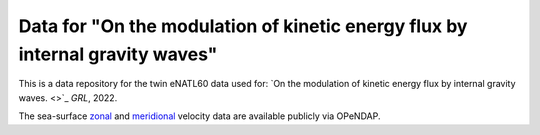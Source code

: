 Data for "On the modulation of kinetic energy flux by internal gravity waves"
=============================================================================

|DOI|

This is a data repository for the twin eNATL60 data used for: `On the modulation
of kinetic energy flux by internal gravity waves. <>`_ *GRL*, 2022.

The sea-surface `zonal <https://ige-meom-opendap.univ-grenoble-alpes.fr/thredds/catalog/meomopendap/extract/eNATL60/eNATL60-BLBT02/surf/catalog.html>`_ and `meridional <https://ige-meom-opendap.univ-grenoble-alpes.fr/thredds/catalog/meomopendap/extract/eNATL60/eNATL60-BLB002/surf/catalog.html>`_ velocity data are available publicly via OPeNDAP.


.. |DOI| image:: https://zenodo.org/badge/452623174.svg
   :target: https://zenodo.org/badge/latestdoi/452623174 
